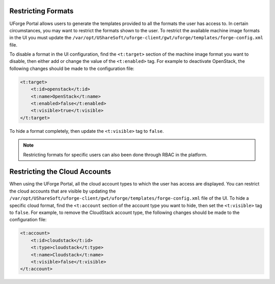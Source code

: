 .. Copyright 2019 FUJITSU LIMITED

.. _restrict-formats:

Restricting Formats
-------------------

UForge Portal allows users to generate the templates provided to all the formats the user has access to. In certain circumstances, you may want to restrict the formats shown to the user.  To restrict the available machine image formats in the UI you must update the ``/var/opt/UShareSoft/uforge-client/gwt/uforge/templates/forge-config.xml`` file.

To disable a format in the UI configuration, find the ``<t:target>`` section of the machine image format you want to disable, then either add or change the value of the ``<t:enabled>`` tag.  For example to deactivate OpenStack, the following changes should be made to the configuration file:

.. code-block:: xml 

    <t:target>
        <t:id>openstack</t:id>
        <t:name>OpenStack</t:name>
        <t:enabled>false</t:enabled>
        <t:visible>true</t:visible>
    </t:target>
                    	

To hide a format completely, then update the ``<t:visible>`` tag to ``false``.

.. note:: Restricting formats for specific users can also been done through RBAC in the platform.

.. _restrict-cloud-accounts:

Restricting the Cloud Accounts
------------------------------

When using the UForge Portal, all the cloud account types to which the user has access are displayed. You can restrict the cloud accounts that are visible by updating the ``/var/opt/UShareSoft/uforge-client/gwt/uforge/templates/forge-config.xml`` file of the UI.  To hide a specific cloud format, find the ``<t:account`` section of the account type you want to hide, then set the ``<t:visible>`` tag to ``false``.  For example, to remove the CloudStack account type, the following changes should be made to the configuration file:


.. code-block:: xml 

    <t:account>
        <t:id>cloudstack</t:id>
        <t:type>cloudstack</t:type>
        <t:name>Cloudstack</t:name>
        <t:visible>false</t:visible>
    </t:account>

